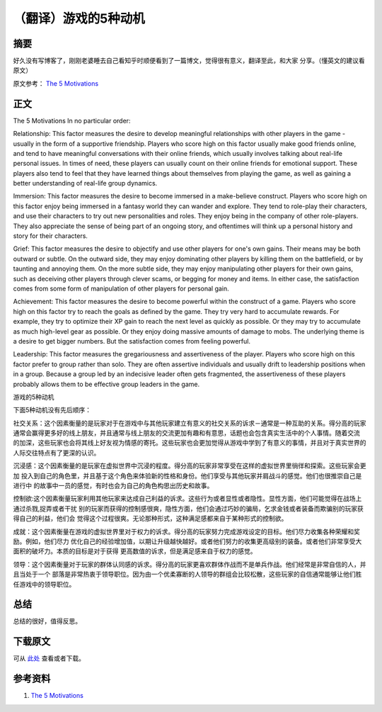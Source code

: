 ======================
（翻译）游戏的5种动机
======================

.. TAGS:translation 游戏

摘要
======

好久没有写博客了，刚刚老婆睡去自己看知乎时顺便看到了一篇博文，觉得很有意义，翻译至此，和大家
分享。（懂英文的建议看原文）

原文参考： `The 5 Motivations`_

正文
======

The 5 Motivations
In no particular order:

Relationship: This factor measures the desire to develop meaningful relationships with other players in the game - usually in the form of a supportive friendship. Players who score high on this factor usually make good friends online, and tend to have meaningful conversations with their online friends, which usually involves talking about real-life personal issues. In times of need, these players can usually count on their online friends for emotional support. These players also tend to feel that they have learned things about themselves from playing the game, as well as gaining a better understanding of real-life group dynamics.

Immersion: This factor measures the desire to become immersed in a make-believe construct. Players who score high on this factor enjoy being immersed in a fantasy world they can wander and explore. They tend to role-play their characters, and use their characters to try out new personalities and roles. They enjoy being in the company of other role-players. They also appreciate the sense of being part of an ongoing story, and oftentimes will think up a personal history and story for their characters.

Grief: This factor measures the desire to objectify and use other players for one's own gains. Their means may be both outward or subtle. On the outward side, they may enjoy dominating other players by killing them on the battlefield, or by taunting and annoying them. On the more subtle side, they may enjoy manipulating other players for their own gains, such as deceiving other players through clever scams, or begging for money and items. In either case, the satisfaction comes from some form of manipulation of other players for personal gain.

Achievement: This factor measures the desire to become powerful within the construct of a game. Players who score high on this factor try to reach the goals as defined by the game. They try very hard to accumulate rewards. For example, they try to optimize their XP gain to reach the next level as quickly as possible. Or they may try to accumulate as much high-level gear as possible. Or they enjoy doing massive amounts of damage to mobs. The underlying theme is a desire to get bigger numbers. But the satisfaction comes from feeling powerful.

Leadership: This factor measures the gregariousness and assertiveness of the player. Players who score high on this factor prefer to group rather than solo. They are often assertive individuals and usually drift to leadership positions when in a group. Because a group led by an indecisive leader often gets fragmented, the assertiveness of these players probably allows them to be effective group leaders in the game.

游戏的5种动机

下面5种动机没有先后顺序：

社交关系：这个因素衡量的是玩家对于在游戏中与其他玩家建立有意义的社交关系的诉求－通常是一种互助的关系。得分高的玩家
通常会赢得更多好的线上朋友，并且通常与线上朋友的交流更加有趣和有意思，话题也会包含真实生活中的个人事情。随着交流
的加深，这些玩家也会将其线上好友视为情感的寄托。这些玩家也会更加觉得从游戏中学到了有意义的事情，并且对于真实世界的
人际交往特点有了更深的认识。

.. image:: ../../images/Relationship.jpg

沉浸感：这个因素衡量的是玩家在虚拟世界中沉浸的程度。得分高的玩家非常享受在这样的虚拟世界里徜徉和探索。这些玩家会更加
投入到自己的角色里，并且基于这个角色来体验新的性格和身份。他们享受与其他玩家并肩战斗的感觉。他们也很推崇自己是进行中
的故事中一员的感觉，有时也会为自己的角色构思出历史和故事。

.. image:: ../../images/immersion.jpg

控制欲:这个因素衡量玩家利用其他玩家来达成自己利益的诉求。这些行为或者显性或者隐性。显性方面，他们可能觉得在战场上通过杀戮,捉弄或者干扰
别的玩家而获得的控制感很爽，隐性方面，他们会通过巧妙的骗局，乞求金钱或者装备而欺骗别的玩家获得自己的利益，他们会
觉得这个过程很爽。无论那种形式，这种满足感都来自于某种形式的控制欲。

.. image:: ../../images/grief.jpg

成就：这个因素衡量在游戏的虚拟世界里对于权力的诉求。得分高的玩家努力完成游戏设定的目标。他们尽力收集各种荣耀和奖励。例如，他们尽力
优化自己的经验增加值，以期让升级越快越好。或者他们努力的收集更高级别的装备。或者他们非常享受大面积的破坏力。本质的目标是对于获得
更高数值的诉求，但是满足感来自于权力的感觉。

.. image:: ../../images/achievement.gif

领导：这个因素衡量对于玩家的群体认同感的诉求。得分高的玩家更喜欢群体作战而不是单兵作战。他们经常是非常自信的人，并且当处于一个
部落是非常热衷于领导职位。因为由一个优柔寡断的人领导的群组会比较松散，这些玩家的自信通常能够让他们胜任游戏中的领导职位。

.. image:: ../../images/leadership.jpg


总结
=========

总结的很好，值得反思。

下载原文
===========
可从 `此处 <https://github.com/topman/blog/tree/master/2011/aug/5_motivations_for_game.rst>`_ 查看或者下载。 

参考资料
===========

1. `The 5 Motivations`_

.. _The 5 Motivations: http://www.nickyee.com/facets/5motiva.html
